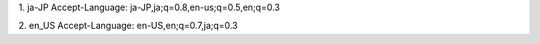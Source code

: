 1. ja-JP
Accept-Language: ja-JP,ja;q=0.8,en-us;q=0.5,en;q=0.3

2. en_US
Accept-Language: en-US,en;q=0.7,ja;q=0.3

